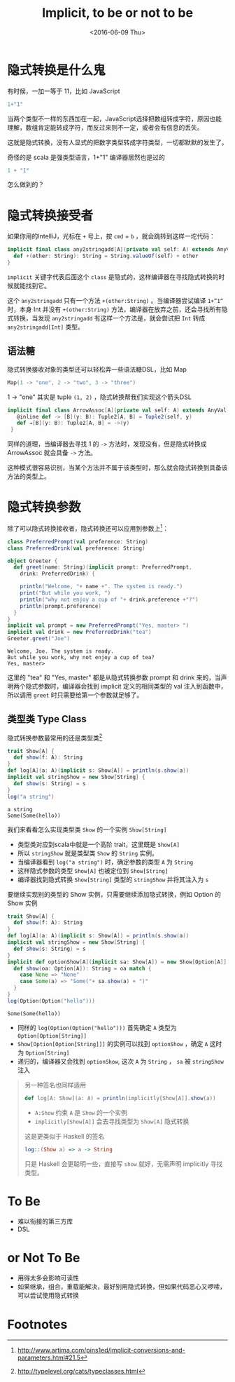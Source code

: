 #+TITLE: Implicit, to be or not to be
#+DATE: <2016-06-09 Thu>

* COMMENT
#+BEGIN_SRC emacs-lisp
(require 'ob-scala)
#+END_SRC

#+RESULTS:
: ob-scala

* 隐式转换是什么鬼

有时候，一加一等于 11，比如 JavaScript
#+BEGIN_SRC js
1+"1"
#+END_SRC

#+RESULTS:
"11"

当两个类型不一样的东西加在一起，JavaScript选择把数组转成字符，原因也能理解，数组肯定能转成字符，而反过来则不一定，或者会有信息的丢失。

这就是隐式转换，没有人显式的把数字类型转成字符类型，一切都默默的发生了。

奇怪的是 scala 是强类型语言，1+"1" 编译器居然也是过的

#+BEGIN_SRC scala
1 + "1"
#+END_SRC

#+RESULTS:
: 11

怎么做到的？

* 隐式转换接受者

如果你用的IntelliJ，光标在 =+= 号上，按 =cmd= + =b= ，就会跳转到这样一坨代码：
#+BEGIN_SRC scala
  implicit final class any2stringadd[A](private val self: A) extends AnyVal {
    def +(other: String): String = String.valueOf(self) + other
  }
#+END_SRC

=implicit= 关键字代表后面这个 =class= 是隐式的，这样编译器在寻找隐式转换的时候就能找到它。

这个 =any2stringadd= 只有一个方法 =+(other:String)= 。当编译器尝试编译 =1+”1“= 时，本身 Int 并没有 =+(other:String)= 方法，编译器在放弃之前，还会寻找所有隐式转换，当发现 =any2stringadd= 有这样一个方法是，就会尝试把 =Int= 转成 =any2stringadd[Int]= 类型。

** 语法糖
隐式转换接收对象的类型还可以轻松弄一些语法糖DSL，比如 Map
#+BEGIN_SRC scala
Map(1 -> "one", 2 -> "two", 3 -> "three")
#+END_SRC

1 -> "one" 其实是 tuple =(1, 2)= ，隐式转换帮我们实现这个箭头DSL

#+BEGIN_SRC scala
 implicit final class ArrowAssoc[A](private val self: A) extends AnyVal {
    @inline def -> [B](y: B): Tuple2[A, B] = Tuple2(self, y)
    def →[B](y: B): Tuple2[A, B] = ->(y)
  }
#+END_SRC

同样的道理，当编译器去寻找 1 的 =->= 方法时，发现没有，但是隐式转换成 ArrowAssoc 就会具备 =->= 方法。

这种模式很容易识别，当某个方法并不属于该类型时，那么就会隐式转换到具备该方法的类型上。

* 隐式转换参数
除了可以隐式转换接收者，隐式转换还可以应用到参数上[fn:1]：

#+BEGIN_SRC scala :exports both :results output 
  class PreferredPrompt(val preference: String)
  class PreferredDrink(val preference: String)

  object Greeter {
    def greet(name: String)(implicit prompt: PreferredPrompt,
      drink: PreferredDrink) {

      println("Welcome, "+ name +". The system is ready.")
      print("But while you work, ")
      println("why not enjoy a cup of "+ drink.preference +"?")
      println(prompt.preference)
    }
  }
  implicit val prompt = new PreferredPrompt("Yes, master> ")
  implicit val drink = new PreferredDrink("tea")
  Greeter.greet("Joe")
#+END_SRC

#+RESULTS:
: Welcome, Joe. The system is ready.
: But while you work, why not enjoy a cup of tea?
: Yes, master> 

这里的 "tea" 和 "Yes, master" 都是从隐式转换参数 prompt 和 drink 来的，当声明两个隐式参数时，编译器会找到 implicit 定义的相同类型的 val 注入到函数中，所以调用 =greet= 时只需要给第一个参数就足够了。

** 类型类 Type Class
隐式转换参数最常用的还是类型类[fn:2]

#+BEGIN_SRC scala :exports both :results output 
trait Show[A] {
  def show(f: A): String
}
def log[A](a: A)(implicit s: Show[A]) = println(s.show(a))
implicit val stringShow = new Show[String] {
  def show(s: String) = s
}
log("a string")
#+END_SRC

#+RESULTS:
: a string
: Some(Some(hello))

我们来看看怎么实现类型类 =Show= 的一个实例 =Show[String]=

- 类型类对应到scala中就是一个高阶 trait，这里既是 =Show[A]=
- 所以 =stringShow= 就是类型类 =Show= 的 =String= 实例。
- 当编译器看到 =log("a string")= 时，确定参数的类型 =A= 为 =String=
- 这样隐式参数的类型 =Show[A]= 也被定位到 =Show[String]=
- 编译器找到隐式转换 =Show[String]= 类型的 =stringShow= 并将其注入为 =s=

要继续实现别的类型的 Show 实例，只需要继续添加隐式转换，例如 Option 的 Show 实例
#+BEGIN_SRC scala :exports both :results output 
trait Show[A] {
  def show(f: A): String
}
def log[A](a: A)(implicit s: Show[A]) = println(s.show(a))
implicit val stringShow = new Show[String] {
  def show(s: String) = s
}
implicit def optionShow[A](implicit sa: Show[A]) = new Show[Option[A]] {
  def show(oa: Option[A]): String = oa match {
    case None => "None"
    case Some(a) => "Some("+ sa.show(a) + ")"
  }
}
log(Option(Option("hello")))
#+END_SRC

#+RESULTS:
: Some(Some(hello))

- 同样的 =log(Option(Option("hello")))= 首先确定 =A= 类型为 =Option[Option[String]]=
- =Show[Option[Option[String]]]= 的实例可以找到 =optionShow= ，确定 =A= 这时为 =Option[String]=
- 递归的，编译器又会找到 =optionShow=, 这次 =A= 为 =String= ， =sa= 被 =stringShow= 注入

#+BEGIN_QUOTE
另一种签名也同样适用
#+BEGIN_SRC scala
def log[A: Show](a: A) = println(implicitly[Show[A]].show(a))
#+END_SRC
- =A:Show= 约束 =A= 是 =Show= 的一个实例
- =implicitly[Show[A]]= 会去寻找类型为 =Show[A]= 隐式转换

这是更类似于 Haskell 的签名
#+BEGIN_SRC haskell
log::(Show a) => a -> String
#+END_SRC

只是 Haskell 会更聪明一些，直接写 =show= 就好，无需声明 implicitly 寻找类型。
#+END_QUOTE

* To Be 
- 难以衔接的第三方库
- DSL

* or Not To Be
- 用得太多会影响可读性
- 如果继承，组合，重载能解决，最好别用隐式转换，但如果代码恶心又啰嗦，可以尝试使用隐式转换

* Footnotes

[fn:2] http://typelevel.org/cats/typeclasses.html

[fn:1] http://www.artima.com/pins1ed/implicit-conversions-and-parameters.html#21.5

